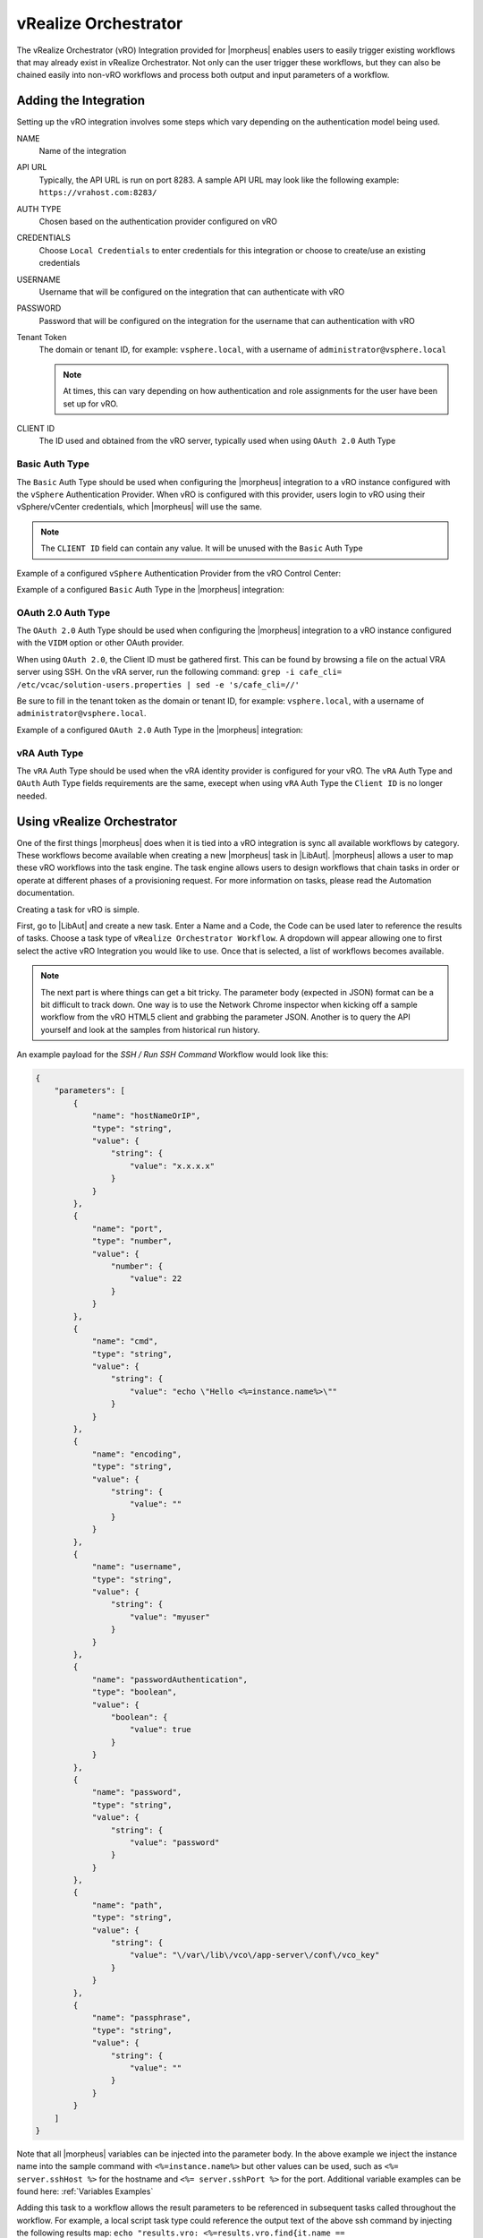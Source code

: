 vRealize Orchestrator
---------------------

The vRealize Orchestrator (vRO) Integration provided for |morpheus| enables users to easily trigger existing workflows that may already exist in vRealize Orchestrator. Not only can the user trigger these workflows, but they can also be chained easily into non-vRO workflows and process both output and input parameters of a workflow.

Adding the Integration
^^^^^^^^^^^^^^^^^^^^^^

Setting up the vRO integration involves some steps which vary depending on the authentication model being used.

NAME
  Name of the integration
API URL
  Typically, the API URL is run on port 8283. A sample API URL may look like the following example: ``https://vrahost.com:8283/``
AUTH TYPE
  Chosen based on the authentication provider configured on vRO
CREDENTIALS
  Choose ``Local Credentials`` to enter credentials for this integration or choose to create/use an existing credentials
USERNAME
  Username that will be configured on the integration that can authenticate with vRO
PASSWORD
  Password that will be configured on the integration for the username that can authentication with vRO
Tenant Token
  The domain or tenant ID, for example: ``vsphere.local``, with a username of ``administrator@vsphere.local``  
  
  .. NOTE::
      At times, this can vary depending on how authentication and role assignments for the user have been set up for vRO.

CLIENT ID
  The ID used and obtained from the vRO server, typically used when using ``OAuth 2.0`` Auth Type

Basic Auth Type
```````````````

The ``Basic`` Auth Type should be used when configuring the |morpheus| integration to a vRO instance configured with the ``vSphere`` Authentication Provider.  When vRO is configured with this provider, users login to vRO using their vSphere/vCenter credentials, which |morpheus| will use the same.

.. NOTE::
    The ``CLIENT ID`` field can contain any value.  It will be unused with the ``Basic`` Auth Type

Example of a configured ``vSphere`` Authentication Provider from the vRO Control Center:

.. image:: /images/integration_guides/automation/vro/vsphere_auth_provider.png
  :width: 50%

Example of a configured ``Basic`` Auth Type in the |morpheus| integration:

.. image:: /images/integration_guides/automation/vro/basic_auth_integration.png
  :width: 50%

OAuth 2.0 Auth Type
```````````````````

The ``OAuth 2.0`` Auth Type should be used when configuring the |morpheus| integration to a vRO instance configured with the ``VIDM`` option or other OAuth provider.

When using ``OAuth 2.0``, the Client ID must be gathered first. This can be found by browsing a file on the actual VRA server using SSH. On the vRA server, run the following command: ``grep -i cafe_cli= /etc/vcac/solution-users.properties | sed -e 's/cafe_cli=//'``

Be sure to fill in the tenant token as the domain or tenant ID, for example: ``vsphere.local``, with a username of ``administrator@vsphere.local``.

Example of a configured ``OAuth 2.0`` Auth Type in the |morpheus| integration:

.. image:: /images/integration_guides/automation/vro/oauth_auth_integration.png
  :width: 50%

vRA Auth Type
`````````````

The ``vRA`` Auth Type should be used when the vRA identity provider is configured for your vRO. The ``vRA`` Auth Type and ``OAuth`` Auth Type fields requirements are the same, execept when using ``vRA`` Auth Type the ``Client ID`` is no longer needed.

Using vRealize Orchestrator
^^^^^^^^^^^^^^^^^^^^^^^^^^^

One of the first things |morpheus| does when it is tied into a vRO integration is sync all available workflows by category. These workflows become available when creating a new |morpheus| task in |LibAut|. |morpheus| allows a user to map these vRO workflows into the task engine. The task engine allows users to design workflows that chain tasks in order or operate at different phases of a provisioning request. For more information on tasks, please read the Automation documentation.

Creating a task for vRO is simple.

First, go to |LibAut| and create a new task.  Enter a Name and a Code, the Code can be used later to reference the results of tasks.  Choose a task type of ``vRealize Orchestrator Workflow``. A dropdown will appear allowing one to first select the active vRO Integration you would like to use. Once that is selected, a list of workflows becomes available.

.. NOTE:: The next part is where things can get a bit tricky. The parameter body (expected in JSON) format can be a bit difficult to track down. One way is to use the Network Chrome inspector when kicking off a sample workflow from the vRO HTML5 client and grabbing the parameter JSON. Another is to query the API yourself and look at the samples from historical run history.

An example payload for the `SSH / Run SSH Command` Workflow would look like this:

.. code-block:: JSON

  {
      "parameters": [
          {
              "name": "hostNameOrIP",
              "type": "string",
              "value": {
                  "string": {
                      "value": "x.x.x.x"
                  }
              }
          },
          {
              "name": "port",
              "type": "number",
              "value": {
                  "number": {
                      "value": 22
                  }
              }
          },
          {
              "name": "cmd",
              "type": "string",
              "value": {
                  "string": {
                      "value": "echo \"Hello <%=instance.name%>\""
                  }
              }
          },
          {
              "name": "encoding",
              "type": "string",
              "value": {
                  "string": {
                      "value": ""
                  }
              }
          },
          {
              "name": "username",
              "type": "string",
              "value": {
                  "string": {
                      "value": "myuser"
                  }
              }
          },
          {
              "name": "passwordAuthentication",
              "type": "boolean",
              "value": {
                  "boolean": {
                      "value": true
                  }
              }
          },
          {
              "name": "password",
              "type": "string",
              "value": {
                  "string": {
                      "value": "password"
                  }
              }
          },
          {
              "name": "path",
              "type": "string",
              "value": {
                  "string": {
                      "value": "\/var\/lib\/vco\/app-server\/conf\/vco_key"
                  }
              }
          },
          {
              "name": "passphrase",
              "type": "string",
              "value": {
                  "string": {
                      "value": ""
                  }
              }
          }
      ]
  }

Note that all |morpheus| variables can be injected into the parameter body. In the above example we inject the instance name into the sample command with ``<%=instance.name%>`` but other values can be used, such as ``<%= server.sshHost %>`` for the hostname and ``<%= server.sshPort %>`` for the port.  Additional variable examples can be found here:  :ref:`Variables Examples`

Adding this task to a workflow allows the result parameters to be referenced in subsequent tasks called throughout the workflow. For example, a local script task type could reference the output text of the above ssh command by injecting the following results map: ``echo "results.vro: <%=results.vro.find{it.name == 'outputText'}?.value?.string?.value%>"``  With this example, ``vro`` refers back to the "Code" of the vRO task that would contain the ouput we wish to referece.
More information on Task Results can be found here:  :ref:`Task Results`

Additional output/map examples referencing a previous task with the "Code" of ``vrossh``:

* Print all output:
  ``echo '<%=results.vrossh.encodeAsJson().toString() %>'``
* Print the ``outputText`` variable/output:
  ``echo "results.vrossh.outputText: <%=results.vrossh.find{it.name == 'outputText'}?.value?.string?.value%>"``
* Print the ``errorText`` variable/output:
  ``echo "results.vrossh.errorText: <%=results.vrossh.find{it.name == 'errorText'}?.value?.string?.value%>"``
* Print the ``result`` variable/output, returned as a string:
  ``echo "results.vrossh.result: <%=results.vrossh.find{it.name == 'result'}?.value?.string?.value%>"``
* Print the ``exitcode`` variable/output, returned as a number:
  ``echo "results.vrossh.exitcode: <%=results.vrossh.find{it.name == 'exitcode'}?.value?.number?.value%>"``

There are very powerful options available for chaining results and injecting variables relevant to the instance being provisioned or even custom inputs from an operational workflow. Please reference the rest of the Automation documentation for examples.
